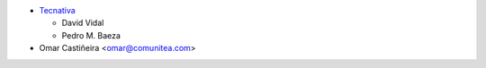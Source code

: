 * `Tecnativa <https://www.tecnativa.com>`_

  * David Vidal
  * Pedro M. Baeza
* Omar Castiñeira <omar@comunitea.com>
